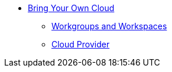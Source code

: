 * xref:index.adoc[Bring Your Own Cloud]
** xref:workspaces.adoc[Workgroups and Workspaces]
** xref:cloudprovider.adoc[Cloud Provider]
// Hide the following pages since we haven't enabled these features yet.
// *** xref:secure-connection.adoc[Secure Connection]
// *** xref:byo-vpc.adoc[Use Existing VPC]